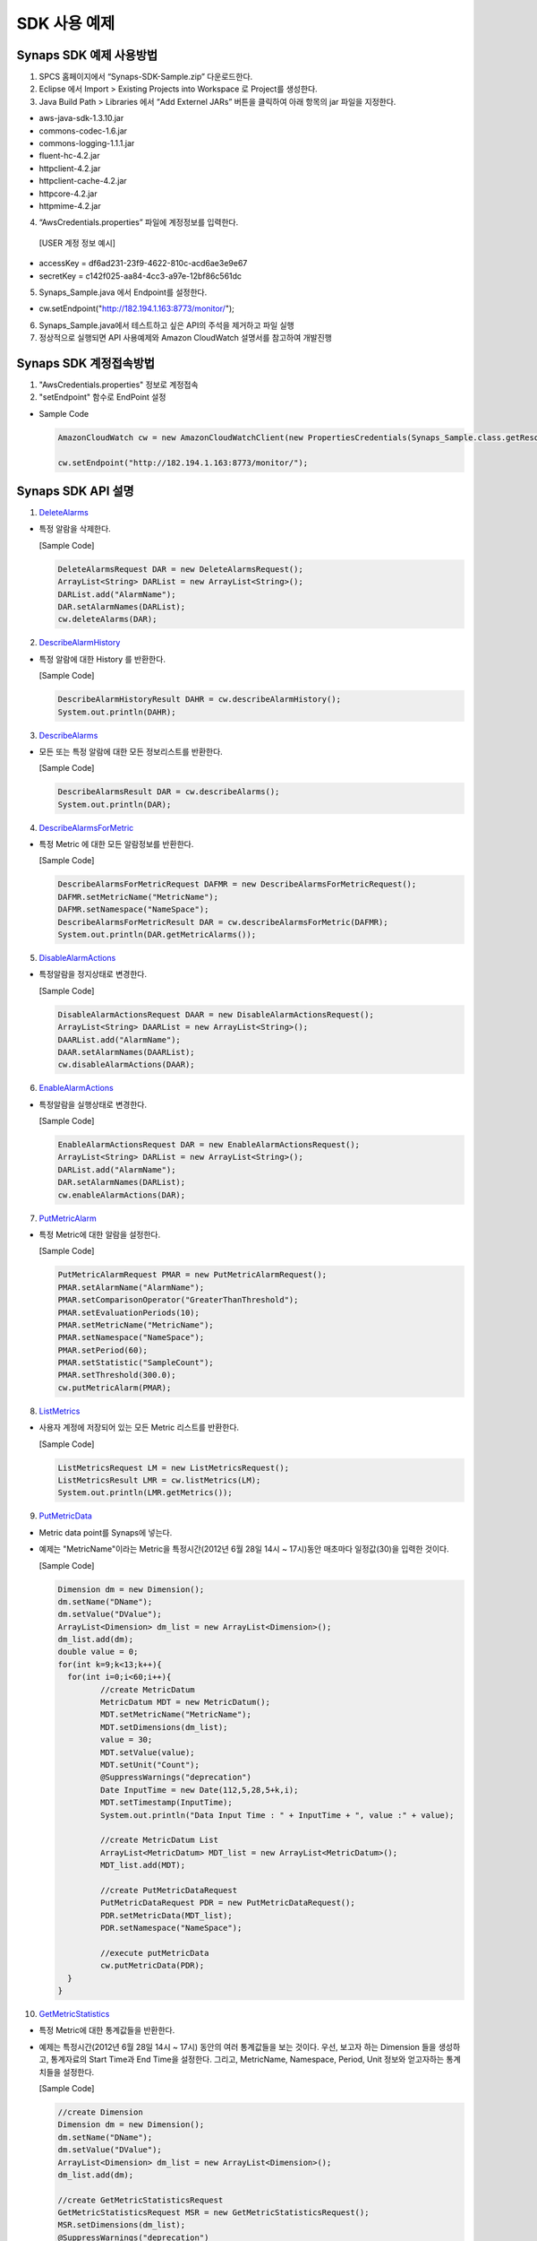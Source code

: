 .. _example:

SDK 사용 예제
=============

Synaps SDK 예제 사용방법
------------------------
1. SPCS 홈페이지에서 “Synaps-SDK-Sample.zip” 다운로드한다.

2. Eclipse 에서 Import > Existing Projects into Workspace 로 Project를 생성한다.

3. Java Build Path > Libraries 에서 “Add Externel JARs” 버튼을 클릭하여 아래 항목의 jar 파일을 지정한다. 

* aws-java-sdk-1.3.10.jar
* commons-codec-1.6.jar
* commons-logging-1.1.1.jar
* fluent-hc-4.2.jar
* httpclient-4.2.jar
* httpclient-cache-4.2.jar
* httpcore-4.2.jar
* httpmime-4.2.jar

4. “AwsCredentials.properties” 파일에 계정정보를 입력한다.

  [USER 계정 정보 예시]
  
* accessKey = df6ad231-23f9-4622-810c-acd6ae3e9e67
* secretKey = c142f025-aa84-4cc3-a97e-12bf86c561dc

5. Synaps_Sample.java 에서 Endpoint를 설정한다.

* cw.setEndpoint("http://182.194.1.163:8773/monitor/");

6. Synaps_Sample.java에서 테스트하고 싶은 API의 주석을 제거하고 파일 실행

7. 정상적으로 실행되면 API 사용예제와 Amazon CloudWatch 설명서를 참고하여 개발진행

Synaps SDK 계정접속방법
------------------------

1. "AwsCredentials.properties" 정보로 계정접속

2. "setEndpoint" 함수로 EndPoint 설정

* Sample Code

  .. code-block:: bash

     AmazonCloudWatch cw = new AmazonCloudWatchClient(new PropertiesCredentials(Synaps_Sample.class.getResourceAsStream("AwsCredentials.properties")));
   
     cw.setEndpoint("http://182.194.1.163:8773/monitor/");
   
Synaps SDK API 설명
------------------------

1. `DeleteAlarms`_

.. _`DeleteAlarms`: http://docs.amazonwebservices.com/AmazonCloudWatch/latest/APIReference/API_DeleteAlarms.html

- 특정 알람을 삭제한다.

  [Sample Code]

  .. code-block:: bash

     DeleteAlarmsRequest DAR = new DeleteAlarmsRequest();
     ArrayList<String> DARList = new ArrayList<String>();
     DARList.add("AlarmName");
     DAR.setAlarmNames(DARList);
     cw.deleteAlarms(DAR);
   
2. `DescribeAlarmHistory`_

.. _`DescribeAlarmHistory`: http://docs.amazonwebservices.com/AmazonCloudWatch/latest/APIReference/API_DescribeAlarmHistory.html

- 특정 알람에 대한 History 를 반환한다.

  [Sample Code]

  .. code-block:: bash

     DescribeAlarmHistoryResult DAHR = cw.describeAlarmHistory();
     System.out.println(DAHR);
   
3. `DescribeAlarms`_

.. _`DescribeAlarms`: http://docs.amazonwebservices.com/AmazonCloudWatch/latest/APIReference/API_DescribeAlarms.html

- 모든 또는 특정 알람에 대한 모든 정보리스트를 반환한다. 

  [Sample Code]

  .. code-block:: bash

     DescribeAlarmsResult DAR = cw.describeAlarms();
     System.out.println(DAR);
   
4. `DescribeAlarmsForMetric`_

.. _`DescribeAlarmsForMetric`: http://docs.amazonwebservices.com/AmazonCloudWatch/latest/APIReference/API_DescribeAlarmsForMetric.html

- 특정 Metric 에 대한 모든 알람정보를 반환한다. 

  [Sample Code]

  .. code-block:: bash

     DescribeAlarmsForMetricRequest DAFMR = new DescribeAlarmsForMetricRequest();
     DAFMR.setMetricName("MetricName");
     DAFMR.setNamespace("NameSpace");
     DescribeAlarmsForMetricResult DAR = cw.describeAlarmsForMetric(DAFMR);
     System.out.println(DAR.getMetricAlarms());
   
5. `DisableAlarmActions`_

.. _`DisableAlarmActions`: http://docs.amazonwebservices.com/AmazonCloudWatch/latest/APIReference/API_DisableAlarmActions.html

- 특정알람을 정지상태로 변경한다.

  [Sample Code]

  .. code-block:: bash

     DisableAlarmActionsRequest DAAR = new DisableAlarmActionsRequest();
     ArrayList<String> DAARList = new ArrayList<String>();
     DAARList.add("AlarmName");
     DAAR.setAlarmNames(DAARList);
     cw.disableAlarmActions(DAAR);
   
6. `EnableAlarmActions`_

.. _`EnableAlarmActions`: http://docs.amazonwebservices.com/AmazonCloudWatch/latest/APIReference/API_EnableAlarmActions.html

- 특정알람을 실행상태로 변경한다. 

  [Sample Code]

  .. code-block:: bash

     EnableAlarmActionsRequest DAR = new EnableAlarmActionsRequest();
     ArrayList<String> DARList = new ArrayList<String>();
     DARList.add("AlarmName");
     DAR.setAlarmNames(DARList);
     cw.enableAlarmActions(DAR);
   
7. `PutMetricAlarm`_

.. _`PutMetricAlarm`: http://docs.amazonwebservices.com/AmazonCloudWatch/latest/APIReference/API_PutMetricAlarm.html

- 특정 Metric에 대한 알람을 설정한다. 

  [Sample Code]

  .. code-block:: bash

     PutMetricAlarmRequest PMAR = new PutMetricAlarmRequest();
     PMAR.setAlarmName("AlarmName");
     PMAR.setComparisonOperator("GreaterThanThreshold");
     PMAR.setEvaluationPeriods(10);
     PMAR.setMetricName("MetricName");
     PMAR.setNamespace("NameSpace");
     PMAR.setPeriod(60);
     PMAR.setStatistic("SampleCount");
     PMAR.setThreshold(300.0);
     cw.putMetricAlarm(PMAR);
   
8. `ListMetrics`_

.. _`ListMetrics`: http://docs.amazonwebservices.com/AmazonCloudWatch/latest/APIReference/API_ListMetrics.html

- 사용자 계정에 저장되어 있는 모든 Metric 리스트를 반환한다. 

  [Sample Code]

  .. code-block:: bash

     ListMetricsRequest LM = new ListMetricsRequest();
     ListMetricsResult LMR = cw.listMetrics(LM);
     System.out.println(LMR.getMetrics());
   
9. `PutMetricData`_

.. _`PutMetricData`: http://docs.amazonwebservices.com/AmazonCloudWatch/latest/APIReference/API_PutMetricData.html

- Metric data point를 Synaps에 넣는다.
- 예제는 "MetricName"이라는 Metric을 특정시간(2012년 6월 28일 14시 ~ 17시)동안 매초마다 일정값(30)을 입력한 것이다.

  [Sample Code]

  .. code-block:: bash

	 Dimension dm = new Dimension();
	 dm.setName("DName");
	 dm.setValue("DValue");
	 ArrayList<Dimension> dm_list = new ArrayList<Dimension>();
	 dm_list.add(dm);
	 double value = 0;
	 for(int k=9;k<13;k++){
	   for(int i=0;i<60;i++){
	 	  //create MetricDatum
	 	  MetricDatum MDT = new MetricDatum();
	 	  MDT.setMetricName("MetricName");
	 	  MDT.setDimensions(dm_list);
	 	  value = 30;
	 	  MDT.setValue(value);
	 	  MDT.setUnit("Count");
	 	  @SuppressWarnings("deprecation")
 		  Date InputTime = new Date(112,5,28,5+k,i);
 		  MDT.setTimestamp(InputTime);
 		  System.out.println("Data Input Time : " + InputTime + ", value :" + value);
 	      
 		  //create MetricDatum List
 		  ArrayList<MetricDatum> MDT_list = new ArrayList<MetricDatum>();
 		  MDT_list.add(MDT);
 	   
 		  //create PutMetricDataRequest
 		  PutMetricDataRequest PDR = new PutMetricDataRequest();
 		  PDR.setMetricData(MDT_list);
 		  PDR.setNamespace("NameSpace");
 	   
 		  //execute putMetricData
 		  cw.putMetricData(PDR);	
	   }
	 }
   
10. `GetMetricStatistics`_

.. _`GetMetricStatistics`: http://docs.amazonwebservices.com/AmazonCloudWatch/latest/APIReference/API_GetMetricStatistics.html

- 특정 Metric에 대한 통계값들을 반환한다. 

- 예제는 특정시간(2012년 6월 28일 14시 ~ 17시) 동안의 여러 통계값들을 보는 것이다. 우선, 보고자 하는 Dimension 들을 생성하고, 통계자료의 Start Time과 End Time을 설정한다. 그리고, MetricName, Namespace, Period, Unit 정보와 얻고자하는 통계치들을 설정한다.

  [Sample Code]

  .. code-block:: bash

	 //create Dimension
	 Dimension dm = new Dimension();
	 dm.setName("DName");
	 dm.setValue("DValue");
	 ArrayList<Dimension> dm_list = new ArrayList<Dimension>();
	 dm_list.add(dm); 

	 //create GetMetricStatisticsRequest
	 GetMetricStatisticsRequest MSR = new GetMetricStatisticsRequest();
	 MSR.setDimensions(dm_list);
	 @SuppressWarnings("deprecation")
	 Date StartTime = new Date(112,5,28,14,00);
	 MSR.setStartTime(StartTime);
	 System.out.println("Start Time : " + StartTime);
	 @SuppressWarnings("deprecation")
	 Date EndTime = new Date(112,5,28,17,00);
	 MSR.setEndTime(EndTime);
	 System.out.println("End Time : " + EndTime);
	 MSR.setMetricName("MetricName");
	 MSR.setNamespace("NameSpace");
	 MSR.setPeriod(60);
	 MSR.setUnit("Count");
	 ArrayList<String> Stat = new ArrayList<String>();
	 Stat.add(0, "SampleCount");
	 Stat.add(1, "Sum");
	 Stat.add(2, "Average");
	 Stat.add(3, "Maximum");
	 Stat.add(4, "Minimum");
	 MSR.setStatistics(Stat);
 
	 //create GetMetricStatisticsResult
	 GetMetricStatisticsResult GS = cw.getMetricStatistics(MSR);
	 System.out.println(GS.getLabel());
	 System.out.println(GS.getDatapoints());
   
11. `SetAlarmState`_

.. _`SetAlarmState`: http://docs.amazonwebservices.com/AmazonCloudWatch/latest/APIReference/API_SetAlarmState.html

- 일시적으로 알람상태를 임의로 변경한다. 다음 주기의 알람체크에서 실제상태로 다시 변경된다.
 
- 예제는 "AlarmName"의 알람의 상태를 "ALARM"으로 변경한 것이다.

  [Sample Code]

  .. code-block:: bash

     SetAlarmStateRequest SASR = new SetAlarmStateRequest();
     SASR.setAlarmName("AlarmName");
     SASR.setStateReason("state test");
     SASR.setStateValue("ALARM");
     cw.setAlarmState(SASR);

Synaps SDK API 응용예제
------------------------

  시나리오: ListMetrics() 에서 출력된 Metric 중에 아래의 특정 Metric 에 대한 통계정보를 출력한다.

	* NameSpace: SPCS/NOVA
	* MetricName: CPUUtilization
	* Dimension: instanceId / instance-0000000f
	* Unit: Percent
	* Statistics: SampleCount, Average, Maximum, Minimum
	* Start Time: 2012년 7월 5일 10시
	* End Time: 2012년 7월 5일 11시
	* Period: 180초(통계단위)

  [Sample Code]

  .. code-block:: bash

	//create Dimension
	Dimension dm = new Dimension();
	dm.setName("instanceId");
	dm.setValue("instance-0000000f");
	ArrayList<Dimension> dm_list = new ArrayList<Dimension>();
	dm_list.add(dm); 
	
	//create GetMetricStatisticsRequest
	GetMetricStatisticsRequest MSR = new GetMetricStatisticsRequest();
	MSR.setDimensions(dm_list);
	@SuppressWarnings("deprecation")
	Date StartTime = new Date(112,6,5,10,00);
	MSR.setStartTime(StartTime);
	@SuppressWarnings("deprecation")
	Date EndTime = new Date(112,6,5,11,00);
	MSR.setEndTime(EndTime);
	MSR.setMetricName("CPUUtilization");
	MSR.setNamespace("SPCS/NOVA");
	MSR.setPeriod(180);
	MSR.setUnit("Percent");
	ArrayList<String> Stat = new ArrayList<String>();
	Stat.add("SampleCount");
	Stat.add("Average");
	Stat.add("Maximum");
	Stat.add("Minimum");
	MSR.setStatistics(Stat);
	  
	//create GetMetricStatisticsResult
	GetMetricStatisticsResult GS = cw.getMetricStatistics(MSR);
	System.out.println(GS.getLabel());
	System.out.println(GS.getDatapoints());

  [Sample Result]

  .. code-block:: bash
  
	CPUUtilization
	[{Timestamp: Thu Jul 05 10:00:00 KST 2012, SampleCount: 4.0, Average: 0.180585700935, Minimum: 0.175029014291, Maximum: 0.183364138812, Unit: Percent, }, 
	{Timestamp: Thu Jul 05 10:01:00 KST 2012, SampleCount: 3.0, Average: 0.175029103639, Minimum: 0.166694235063, Maximum: 0.183364061564, Unit: Percent, }, 
	{Timestamp: Thu Jul 05 10:02:00 KST 2012, SampleCount: 3.0, Average: 0.175029257371, Minimum: 0.166694235063, Maximum: 0.183364061564, Unit: Percent, }, 
	{Timestamp: Thu Jul 05 10:03:00 KST 2012, SampleCount: 2.0, Average: 0.170861855275, Minimum: 0.166694235063, Maximum: 0.175029475487, Unit: Percent, }, 
	{Timestamp: Thu Jul 05 10:04:00 KST 2012, SampleCount: 1.0, Average: 0.175029475487, Minimum: 0.175029475487, Maximum: 0.175029475487, Unit: Percent, }, 
	{Timestamp: Thu Jul 05 10:05:00 KST 2012, SampleCount: 0.0, Unit: Count, }, 
	{Timestamp: Thu Jul 05 10:06:00 KST 2012, SampleCount: 1.0, Average: 0.197889178604, Minimum: 0.197889178604, Maximum: 0.197889178604, Unit: Percent, },
										.
										.
